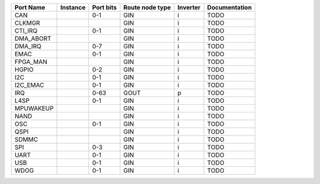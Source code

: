 +-----------+----------+-----------+-----------------+----------+---------------+
| Port Name | Instance | Port bits | Route node type | Inverter | Documentation |
+===========+==========+===========+=================+==========+===============+
|       CAN |          |       0-1 |             GIN |        i |          TODO |
+-----------+----------+-----------+-----------------+----------+---------------+
|    CLKMGR |          |           |             GIN |        i |          TODO |
+-----------+----------+-----------+-----------------+----------+---------------+
|   CTI_IRQ |          |       0-1 |             GIN |        i |          TODO |
+-----------+----------+-----------+-----------------+----------+---------------+
| DMA_ABORT |          |           |             GIN |        i |          TODO |
+-----------+----------+-----------+-----------------+----------+---------------+
|   DMA_IRQ |          |       0-7 |             GIN |        i |          TODO |
+-----------+----------+-----------+-----------------+----------+---------------+
|      EMAC |          |       0-1 |             GIN |        i |          TODO |
+-----------+----------+-----------+-----------------+----------+---------------+
|  FPGA_MAN |          |           |             GIN |        i |          TODO |
+-----------+----------+-----------+-----------------+----------+---------------+
|     HGPIO |          |       0-2 |             GIN |        i |          TODO |
+-----------+----------+-----------+-----------------+----------+---------------+
|       I2C |          |       0-1 |             GIN |        i |          TODO |
+-----------+----------+-----------+-----------------+----------+---------------+
|  I2C_EMAC |          |       0-1 |             GIN |        i |          TODO |
+-----------+----------+-----------+-----------------+----------+---------------+
|       IRQ |          |      0-63 |            GOUT |        p |          TODO |
+-----------+----------+-----------+-----------------+----------+---------------+
|      L4SP |          |       0-1 |             GIN |        i |          TODO |
+-----------+----------+-----------+-----------------+----------+---------------+
| MPUWAKEUP |          |           |             GIN |        i |          TODO |
+-----------+----------+-----------+-----------------+----------+---------------+
|      NAND |          |           |             GIN |        i |          TODO |
+-----------+----------+-----------+-----------------+----------+---------------+
|       OSC |          |       0-1 |             GIN |        i |          TODO |
+-----------+----------+-----------+-----------------+----------+---------------+
|      QSPI |          |           |             GIN |        i |          TODO |
+-----------+----------+-----------+-----------------+----------+---------------+
|     SDMMC |          |           |             GIN |        i |          TODO |
+-----------+----------+-----------+-----------------+----------+---------------+
|       SPI |          |       0-3 |             GIN |        i |          TODO |
+-----------+----------+-----------+-----------------+----------+---------------+
|      UART |          |       0-1 |             GIN |        i |          TODO |
+-----------+----------+-----------+-----------------+----------+---------------+
|       USB |          |       0-1 |             GIN |        i |          TODO |
+-----------+----------+-----------+-----------------+----------+---------------+
|      WDOG |          |       0-1 |             GIN |        i |          TODO |
+-----------+----------+-----------+-----------------+----------+---------------+
